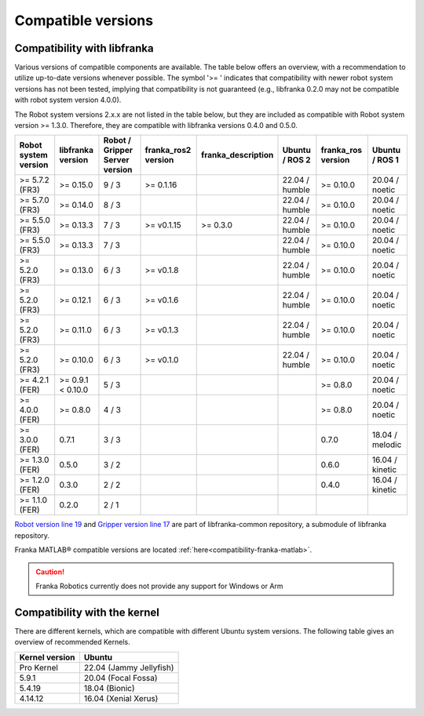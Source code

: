 Compatible versions
===================

.. _compatibility-libfranka:

Compatibility with libfranka
----------------------------

Various versions of compatible components are available.
The table below offers an overview, with a recommendation to utilize up-to-date versions whenever possible.
The symbol '>= ' indicates that compatibility with newer robot system versions has not been tested,
implying that compatibility is not guaranteed (e.g., libfranka 0.2.0 may not be compatible with robot system version 4.0.0).

The Robot system versions 2.x.x are not listed in the table below, but they are included as compatible with Robot system version >= 1.3.0.
Therefore, they are compatible with libfranka versions 0.4.0 and 0.5.0.

+----------------------+-------------------+-----------------+-------------------+-------------------+-------------------+-------------------+-------------------+
| Robot system version | libfranka version | Robot / Gripper |franka_ros2 version| franka_description| Ubuntu / ROS 2    | franka_ros version| Ubuntu / ROS 1    |
|                      |                   | Server version  |                   |                   |                   |                   |                   |
+======================+===================+=================+===================+===================+===================+===================+===================+
| >= 5.7.2 (FR3)       | >= 0.15.0         | 9 / 3           | >= 0.1.16         |                   | 22.04 / humble    | >= 0.10.0         | 20.04 / noetic    |
+----------------------+-------------------+-----------------+-------------------+-------------------+-------------------+-------------------+-------------------+
| >= 5.7.0 (FR3)       | >= 0.14.0         | 8 / 3           |                   |                   | 22.04 / humble    | >= 0.10.0         | 20.04 / noetic    |
+----------------------+-------------------+-----------------+-------------------+-------------------+-------------------+-------------------+-------------------+
| >= 5.5.0 (FR3)       | >= 0.13.3         | 7 / 3           | >= v0.1.15        | >= 0.3.0          | 22.04 / humble    | >= 0.10.0         | 20.04 / noetic    |
+----------------------+-------------------+-----------------+-------------------+-------------------+-------------------+-------------------+-------------------+
| >= 5.5.0 (FR3)       | >= 0.13.3         | 7 / 3           |                   |                   | 22.04 / humble    | >= 0.10.0         | 20.04 / noetic    |
+----------------------+-------------------+-----------------+-------------------+-------------------+-------------------+-------------------+-------------------+
| >= 5.2.0 (FR3)       | >= 0.13.0         | 6 / 3           | >= v0.1.8         |                   | 22.04 / humble    | >= 0.10.0         | 20.04 / noetic    |
+----------------------+-------------------+-----------------+-------------------+-------------------+-------------------+-------------------+-------------------+
| >= 5.2.0 (FR3)       | >= 0.12.1         | 6 / 3           | >= v0.1.6         |                   | 22.04 / humble    | >= 0.10.0         | 20.04 / noetic    |
+----------------------+-------------------+-----------------+-------------------+-------------------+-------------------+-------------------+-------------------+
| >= 5.2.0 (FR3)       | >= 0.11.0         | 6 / 3           | >= v0.1.3         |                   | 22.04 / humble    | >= 0.10.0         | 20.04 / noetic    |
+----------------------+-------------------+-----------------+-------------------+-------------------+-------------------+-------------------+-------------------+
| >= 5.2.0 (FR3)       | >= 0.10.0         | 6 / 3           | >= v0.1.0         |                   | 22.04 / humble    | >= 0.10.0         | 20.04 / noetic    |
+----------------------+-------------------+-----------------+-------------------+-------------------+-------------------+-------------------+-------------------+
| >= 4.2.1 (FER)       | >= 0.9.1 < 0.10.0 | 5 / 3           |                   |                   |                   | >= 0.8.0          | 20.04 / noetic    |
+----------------------+-------------------+-----------------+-------------------+-------------------+-------------------+-------------------+-------------------+
| >= 4.0.0 (FER)       | >= 0.8.0          | 4 / 3           |                   |                   |                   | >= 0.8.0          | 20.04 / noetic    |
+----------------------+-------------------+-----------------+-------------------+-------------------+-------------------+-------------------+-------------------+
| >= 3.0.0 (FER)       | 0.7.1             | 3 / 3           |                   |                   |                   | 0.7.0             | 18.04 / melodic   |
+----------------------+-------------------+-----------------+-------------------+-------------------+-------------------+-------------------+-------------------+
| >= 1.3.0 (FER)       | 0.5.0             | 3 / 2           |                   |                   |                   | 0.6.0             | 16.04 / kinetic   |
+----------------------+-------------------+-----------------+-------------------+-------------------+-------------------+-------------------+-------------------+
| >= 1.2.0 (FER)       | 0.3.0             | 2 / 2           |                   |                   |                   | 0.4.0             | 16.04 / kinetic   |
+----------------------+-------------------+-----------------+-------------------+-------------------+-------------------+-------------------+-------------------+
| >= 1.1.0 (FER)       | 0.2.0             | 2 / 1           |                   |                   |                   |                   |                   |
+----------------------+-------------------+-----------------+-------------------+-------------------+-------------------+-------------------+-------------------+

`Robot version line 19
<https://github.com/frankaemika/libfranka-common/blob/fr3-develop/include/research_interface/robot/service_types.h>`_
and `Gripper version line 17
<https://github.com/frankaemika/libfranka-common/blob/fr3-develop/include/research_interface/gripper/types.h>`_
are part of libfranka-common repository, a submodule of libfranka repository.

Franka MATLAB® compatible versions are located :ref:`here<compatibility-franka-matlab>`.

.. caution::
    Franka Robotics currently does not provide any support for Windows or Arm

Compatibility with the kernel
-----------------------------

There are different kernels, which are compatible with different Ubuntu system versions.
The following table gives an overview of recommended Kernels.

+----------------+-------------------------+
| Kernel version | Ubuntu                  |
+================+=========================+
| Pro Kernel     | 22.04 (Jammy Jellyfish) |
+----------------+-------------------------+
| 5.9.1          | 20.04 (Focal Fossa)     |
+----------------+-------------------------+
| 5.4.19         | 18.04 (Bionic)          |
+----------------+-------------------------+
| 4.14.12        | 16.04 (Xenial Xerus)    |
+----------------+-------------------------+
